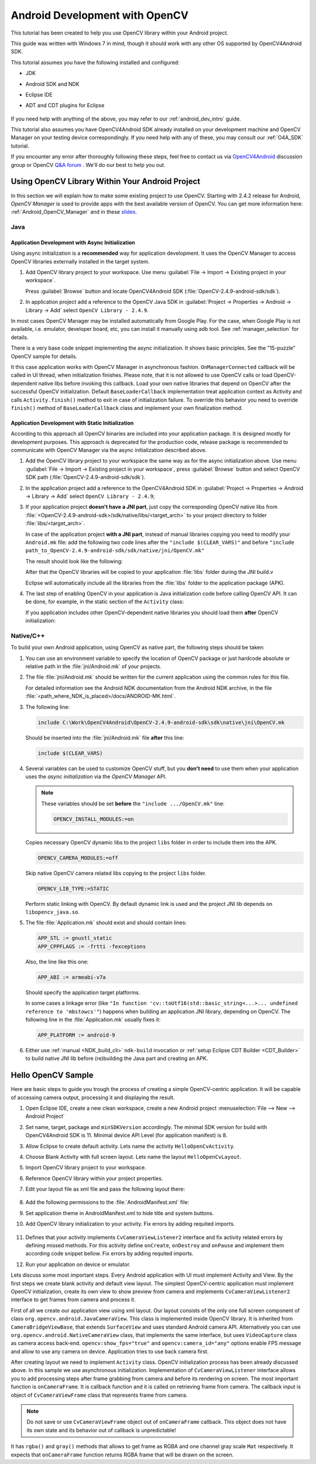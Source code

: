 
.. _dev_with_OCV_on_Android:

Android Development with OpenCV
*******************************

This tutorial has been created to help you use OpenCV library within your Android project.

This guide was written with Windows 7 in mind, though it should work with any other OS supported by
OpenCV4Android SDK.

This tutorial assumes you have the following installed and configured:

* JDK

* Android SDK and NDK

* Eclipse IDE

* ADT and CDT plugins for Eclipse

     ..

If you need help with anything of the above, you may refer to our :ref:`android_dev_intro` guide.

This tutorial also assumes you have OpenCV4Android SDK already installed on your development
machine and OpenCV Manager on your testing device correspondingly. If you need help with any of
these, you may consult our :ref:`O4A_SDK` tutorial.

If you encounter any error after thoroughly following these steps, feel free to contact us via
`OpenCV4Android <https://groups.google.com/group/android-opencv/>`_ discussion group or OpenCV
`Q&A forum <http://answers.opencv.org>`_ . We'll do our best to help you out.


Using OpenCV Library Within Your Android Project
================================================

In this section we will explain how to make some existing project to use OpenCV.
Starting with 2.4.2 release for Android, *OpenCV Manager* is used to provide apps with the best
available version of OpenCV.
You can get more information here: :ref:`Android_OpenCV_Manager` and in these
`slides <https://docs.google.com/a/itseez.com/presentation/d/1EO_1kijgBg_BsjNp2ymk-aarg-0K279_1VZRcPplSuk/present#slide=id.p>`_.


Java
----

Application Development with Async Initialization
~~~~~~~~~~~~~~~~~~~~~~~~~~~~~~~~~~~~~~~~~~~~~~~~~

Using async initialization is a **recommended** way for application development. It uses the OpenCV
Manager to access OpenCV libraries externally installed in the target system.

#. Add OpenCV library project to your workspace. Use menu
   :guilabel:`File -> Import -> Existing project in your workspace`.

   Press :guilabel:`Browse`  button and locate OpenCV4Android SDK
   (:file:`OpenCV-2.4.9-android-sdk/sdk`).

   .. image:: images/eclipse_opencv_dependency0.png
        :alt: Add dependency from OpenCV library
        :align: center

#. In application project add a reference to the OpenCV Java SDK in
   :guilabel:`Project -> Properties -> Android -> Library -> Add` select ``OpenCV Library - 2.4.9``.

   .. image:: images/eclipse_opencv_dependency1.png
        :alt: Add dependency from OpenCV library
        :align: center

In most cases OpenCV Manager may be installed automatically from Google Play. For the case, when
Google Play is not available, i.e. emulator, developer board, etc, you can install it manually
using adb tool. See :ref:`manager_selection` for details.

There is a very base code snippet implementing the async initialization. It shows basic principles.
See the "15-puzzle" OpenCV sample for details.

.. code-block:: java
    :linenos:

    public class Sample1Java extends Activity implements CvCameraViewListener {

        private BaseLoaderCallback mLoaderCallback = new BaseLoaderCallback(this) {
            @Override
            public void onManagerConnected(int status) {
                switch (status) {
                    case LoaderCallbackInterface.SUCCESS:
                    {
                        Log.i(TAG, "OpenCV loaded successfully");
                        mOpenCvCameraView.enableView();
                    } break;
                    default:
                    {
                        super.onManagerConnected(status);
                    } break;
                }
            }
        };

        @Override
        public void onResume()
        {
            super.onResume();
            OpenCVLoader.initAsync(OpenCVLoader.OPENCV_VERSION_2_4_6, this, mLoaderCallback);
        }

        ...
    }

It this case application works with OpenCV Manager in asynchronous fashion. ``OnManagerConnected``
callback will be called in UI thread, when initialization finishes. Please note, that it is not
allowed to use OpenCV calls or load OpenCV-dependent native libs before invoking this callback.
Load your own native libraries that depend on OpenCV after the successful OpenCV initialization.
Default ``BaseLoaderCallback`` implementation treat application context as Activity and calls
``Activity.finish()`` method to exit in case of initialization failure. To override this behavior
you need to override ``finish()`` method of ``BaseLoaderCallback`` class and implement your own
finalization method.


Application Development with Static Initialization
~~~~~~~~~~~~~~~~~~~~~~~~~~~~~~~~~~~~~~~~~~~~~~~~~~

According to this approach all OpenCV binaries are included into your application package. It is
designed mostly for development purposes. This approach is deprecated for the production code,
release package is recommended to communicate with OpenCV Manager via the async initialization
described above.

#. Add the OpenCV library project to your workspace the same way as for the async initialization
   above. Use menu :guilabel:`File -> Import -> Existing project in your workspace`,
   press :guilabel:`Browse` button and select OpenCV SDK path
   (:file:`OpenCV-2.4.9-android-sdk/sdk`).

   .. image:: images/eclipse_opencv_dependency0.png
        :alt: Add dependency from OpenCV library
        :align: center

#. In the application project add a reference to the OpenCV4Android SDK in
   :guilabel:`Project -> Properties -> Android -> Library -> Add` select ``OpenCV Library - 2.4.9``;

   .. image:: images/eclipse_opencv_dependency1.png
       :alt: Add dependency from OpenCV library
       :align: center

#. If your application project **doesn't have a JNI part**, just copy the corresponding OpenCV
   native libs from :file:`<OpenCV-2.4.9-android-sdk>/sdk/native/libs/<target_arch>` to your
   project directory to folder :file:`libs/<target_arch>`.

   In case of the application project **with a JNI part**, instead of manual libraries copying you
   need to modify your ``Android.mk`` file:
   add the following two code lines after the ``"include $(CLEAR_VARS)"`` and before
   ``"include path_to_OpenCV-2.4.9-android-sdk/sdk/native/jni/OpenCV.mk"``

   .. code-block:: make
      :linenos:

      OPENCV_CAMERA_MODULES:=on
      OPENCV_INSTALL_MODULES:=on

   The result should look like the following:

   .. code-block:: make
      :linenos:

      include $(CLEAR_VARS)

      # OpenCV
      OPENCV_CAMERA_MODULES:=on
      OPENCV_INSTALL_MODULES:=on
      include ../../sdk/native/jni/OpenCV.mk

   After that the OpenCV libraries will be copied to your application :file:`libs` folder during
   the JNI build.v

   Eclipse will automatically include all the libraries from the :file:`libs` folder to the
   application package (APK).

#. The last step of enabling OpenCV in your application is Java initialization code before calling
   OpenCV API. It can be done, for example, in the static section of the ``Activity`` class:

   .. code-block:: java
      :linenos:

      static {
          if (!OpenCVLoader.initDebug()) {
              // Handle initialization error
          }
      }

   If you application includes other OpenCV-dependent native libraries you should load them
   **after** OpenCV initialization:

   .. code-block:: java
      :linenos:

      static {
          if (!OpenCVLoader.initDebug()) {
              // Handle initialization error
          } else {
              System.loadLibrary("my_jni_lib1");
              System.loadLibrary("my_jni_lib2");
          }
      }


Native/C++
----------

To build your own Android application, using OpenCV as native part, the following steps should be
taken:

#. You can use an environment variable to specify the location of OpenCV package or just hardcode
   absolute or relative path in the :file:`jni/Android.mk` of your projects.

#.  The file :file:`jni/Android.mk` should be written for the current application using the common
    rules for this file.

    For detailed information see the Android NDK documentation from the Android NDK archive, in the
    file :file:`<path_where_NDK_is_placed>/docs/ANDROID-MK.html`.

#. The following line:

   .. code-block:: make

      include C:\Work\OpenCV4Android\OpenCV-2.4.9-android-sdk\sdk\native\jni\OpenCV.mk

   Should be inserted into the :file:`jni/Android.mk` file **after** this line:

   .. code-block:: make

      include $(CLEAR_VARS)

#. Several variables can be used to customize OpenCV stuff, but you **don't need** to use them when
   your application uses the `async initialization` via the `OpenCV Manager` API.

   .. note:: These variables should be set **before**  the ``"include .../OpenCV.mk"`` line:

             .. code-block:: make

                OPENCV_INSTALL_MODULES:=on

   Copies necessary OpenCV dynamic libs to the project ``libs`` folder in order to include them
   into the APK.

   .. code-block:: make

      OPENCV_CAMERA_MODULES:=off

   Skip native OpenCV camera related libs copying to the project ``libs`` folder.

   .. code-block:: make

      OPENCV_LIB_TYPE:=STATIC

   Perform static linking with OpenCV. By default dynamic link is used and the project JNI lib
   depends on ``libopencv_java.so``.

#. The file :file:`Application.mk` should exist and should contain lines:

   .. code-block:: make

      APP_STL := gnustl_static
      APP_CPPFLAGS := -frtti -fexceptions

   Also, the line like this one:

   .. code-block:: make

      APP_ABI := armeabi-v7a

   Should specify the application target platforms.

   In some cases a linkage error (like ``"In function 'cv::toUtf16(std::basic_string<...>...
   undefined reference to 'mbstowcs'"``) happens when building an application JNI library,
   depending on OpenCV. The following line in the :file:`Application.mk` usually fixes it:

   .. code-block:: make

      APP_PLATFORM := android-9


#. Either use :ref:`manual <NDK_build_cli>` ``ndk-build`` invocation or
   :ref:`setup Eclipse CDT Builder <CDT_Builder>` to build native JNI lib before (re)building the Java
   part and creating an APK.


Hello OpenCV Sample
===================

Here are basic steps to guide you trough the process of creating a simple OpenCV-centric
application. It will be capable of accessing camera output, processing it and displaying the
result.

#. Open Eclipse IDE, create a new clean workspace, create a new Android project
   :menuselection:`File --> New --> Android Project`

#. Set name, target, package and ``minSDKVersion`` accordingly. The minimal SDK version for build
   with OpenCV4Android SDK is 11. Minimal device API Level (for application manifest) is 8.

#. Allow Eclipse to create default activity. Lets name the activity ``HelloOpenCvActivity``.

#. Choose Blank Activity with full screen layout. Lets name the layout ``HelloOpenCvLayout``.

#. Import OpenCV library project to your workspace.

#. Reference OpenCV library within your project properties.

   .. image:: images/dev_OCV_reference.png
        :alt: Reference OpenCV library.
        :align: center

#. Edit your layout file as xml file and pass the following layout there:

    .. code-block:: xml
        :linenos:

        <LinearLayout xmlns:android="http://schemas.android.com/apk/res/android"
            xmlns:tools="http://schemas.android.com/tools"
            xmlns:opencv="http://schemas.android.com/apk/res-auto"
            android:layout_width="match_parent"
            android:layout_height="match_parent" >

            <org.opencv.android.JavaCameraView
                android:layout_width="fill_parent"
                android:layout_height="fill_parent"
                android:visibility="gone"
                android:id="@+id/HelloOpenCvView"
                opencv:show_fps="true"
                opencv:camera_id="any" />

        </LinearLayout>

#. Add the following permissions to the :file:`AndroidManifest.xml` file:

   .. code-block:: xml
      :linenos:

      </application>

      <uses-permission android:name="android.permission.CAMERA"/>

      <uses-feature android:name="android.hardware.camera" android:required="false"/>
      <uses-feature android:name="android.hardware.camera.autofocus" android:required="false"/>
      <uses-feature android:name="android.hardware.camera.front" android:required="false"/>
      <uses-feature android:name="android.hardware.camera.front.autofocus" android:required="false"/>

#. Set application theme in AndroidManifest.xml to hide title and system buttons.

   .. code-block:: xml
      :linenos:

      <application
          android:icon="@drawable/icon"
          android:label="@string/app_name"
          android:theme="@android:style/Theme.NoTitleBar.Fullscreen" >

#. Add OpenCV library initialization to your activity. Fix errors by adding requited imports.

    .. code-block:: java
       :linenos:

       private BaseLoaderCallback mLoaderCallback = new BaseLoaderCallback(this) {
           @Override
           public void onManagerConnected(int status) {
               switch (status) {
                   case LoaderCallbackInterface.SUCCESS:
                   {
                       Log.i(TAG, "OpenCV loaded successfully");
                       mOpenCvCameraView.enableView();
                   } break;
                   default:
                   {
                       super.onManagerConnected(status);
                   } break;
               }
           }
       };

       @Override
       public void onResume()
       {
           super.onResume();
           OpenCVLoader.initAsync(OpenCVLoader.OPENCV_VERSION_2_4_6, this, mLoaderCallback);
       }

#. Defines that your activity implements ``CvCameraViewListener2`` interface and fix activity related
   errors by defining missed methods. For this activity define ``onCreate``, ``onDestroy`` and
   ``onPause`` and implement them according code snippet bellow. Fix errors by adding requited
   imports.

   .. code-block:: java
      :linenos:

       private CameraBridgeViewBase mOpenCvCameraView;

       @Override
       public void onCreate(Bundle savedInstanceState) {
           Log.i(TAG, "called onCreate");
           super.onCreate(savedInstanceState);
           getWindow().addFlags(WindowManager.LayoutParams.FLAG_KEEP_SCREEN_ON);
           setContentView(R.layout.HelloOpenCvLayout);
           mOpenCvCameraView = (CameraBridgeViewBase) findViewById(R.id.HelloOpenCvView);
           mOpenCvCameraView.setVisibility(SurfaceView.VISIBLE);
           mOpenCvCameraView.setCvCameraViewListener(this);
       }

       @Override
       public void onPause()
       {
           super.onPause();
           if (mOpenCvCameraView != null)
               mOpenCvCameraView.disableView();
       }

       public void onDestroy() {
           super.onDestroy();
           if (mOpenCvCameraView != null)
               mOpenCvCameraView.disableView();
       }

       public void onCameraViewStarted(int width, int height) {
       }

       public void onCameraViewStopped() {
       }

       public Mat onCameraFrame(CvCameraViewFrame inputFrame) {
           return inputFrame.rgba();
       }

#. Run your application on device or emulator.

Lets discuss some most important steps. Every Android application with UI must implement Activity
and View. By the first steps we create blank activity and default view layout. The simplest
OpenCV-centric application must implement OpenCV initialization, create its own view to show
preview from camera and implements ``CvCameraViewListener2`` interface to get frames from camera and
process it.

First of all we create our application view using xml layout. Our layout consists of the only
one full screen component of class ``org.opencv.android.JavaCameraView``. This class is
implemented inside OpenCV library. It is inherited from ``CameraBridgeViewBase``, that extends
``SurfaceView`` and uses standard Android camera API. Alternatively you can use
``org.opencv.android.NativeCameraView`` class, that implements the same interface, but uses
``VideoCapture`` class as camera access back-end. ``opencv:show_fps="true"`` and
``opencv:camera_id="any"`` options enable FPS message and allow to use any camera on device.
Application tries to use back camera first.

After creating layout we need to implement ``Activity`` class. OpenCV initialization process has
been already discussed above. In this sample we use asynchronous initialization. Implementation of
``CvCameraViewListener`` interface allows you to add processing steps after frame grabbing from
camera and before its rendering on screen. The most important function is ``onCameraFrame``. It is
callback function and it is called on retrieving frame from camera. The callback input is object
of ``CvCameraViewFrame`` class that represents frame from camera.

.. note::
    Do not save or use ``CvCameraViewFrame`` object out of ``onCameraFrame`` callback. This object
    does not have its own state and its behavior out of callback is unpredictable!

It has ``rgba()`` and ``gray()`` methods that allows to get frame as RGBA and one channel gray scale
``Mat`` respectively. It expects that ``onCameraFrame`` function returns RGBA frame that will be
drawn on the screen.
